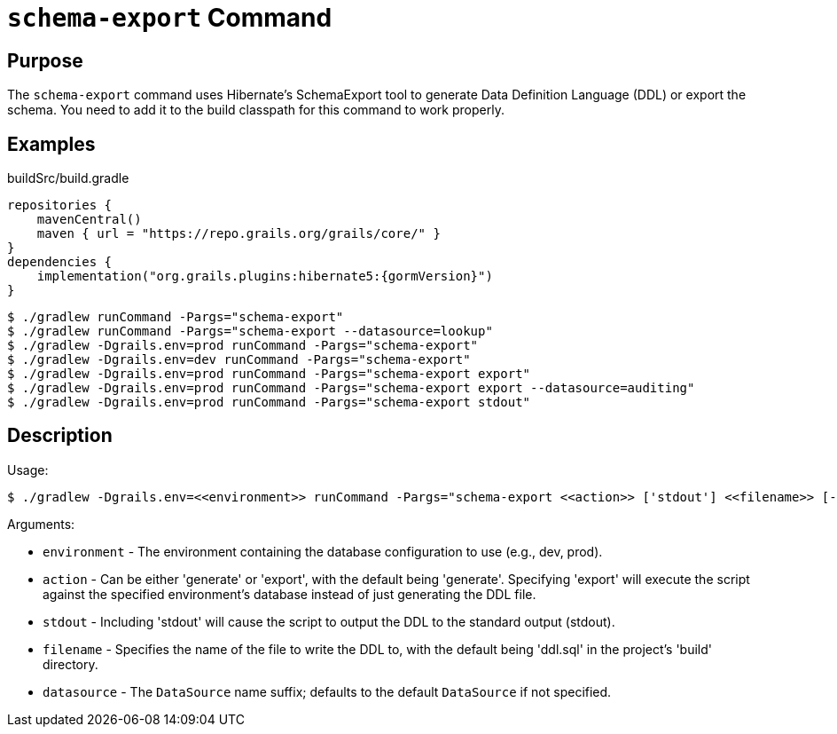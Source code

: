= `schema-export` Command

== Purpose

The `schema-export` command uses Hibernate's SchemaExport tool to generate Data Definition Language (DDL) or export the schema. You need to add it to the build classpath for this command to work properly.

== Examples

[source,groovy,subs="attributes+"]
.buildSrc/build.gradle
----
repositories {
    mavenCentral()
    maven { url = "https://repo.grails.org/grails/core/" }
}
dependencies {
    implementation("org.grails.plugins:hibernate5:{gormVersion}")
}
----

[source,console]
----
$ ./gradlew runCommand -Pargs="schema-export"
$ ./gradlew runCommand -Pargs="schema-export --datasource=lookup"
$ ./gradlew -Dgrails.env=prod runCommand -Pargs="schema-export"
$ ./gradlew -Dgrails.env=dev runCommand -Pargs="schema-export"
$ ./gradlew -Dgrails.env=prod runCommand -Pargs="schema-export export"
$ ./gradlew -Dgrails.env=prod runCommand -Pargs="schema-export export --datasource=auditing"
$ ./gradlew -Dgrails.env=prod runCommand -Pargs="schema-export stdout"
----

== Description

Usage:

[source,console]
$ ./gradlew -Dgrails.env=<<environment>> runCommand -Pargs="schema-export <<action>> ['stdout'] <<filename>> [--datasource]"

Arguments:

* `environment` - The environment containing the database configuration to use (e.g., dev, prod).
* `action` - Can be either 'generate' or 'export', with the default being 'generate'. Specifying 'export' will execute the script against the specified environment's database instead of just generating the DDL file.
* `stdout` - Including 'stdout' will cause the script to output the DDL to the standard output (stdout).
* `filename` - Specifies the name of the file to write the DDL to, with the default being 'ddl.sql' in the project's 'build' directory.
* `datasource` - The `DataSource` name suffix; defaults to the default `DataSource` if not specified.